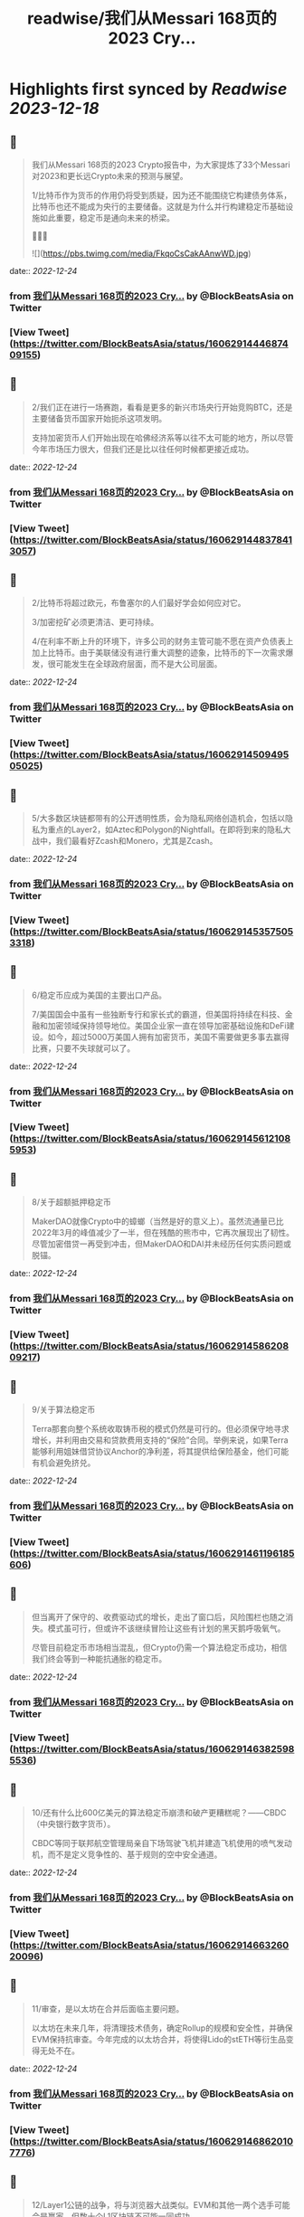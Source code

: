 :PROPERTIES:
:title: readwise/我们从Messari 168页的2023 Cry...
:END:

:PROPERTIES:
:author: [[BlockBeatsAsia on Twitter]]
:full-title: "我们从Messari 168页的2023 Cry..."
:category: [[tweets]]
:url: https://twitter.com/BlockBeatsAsia/status/1606291444687409155
:image-url: https://pbs.twimg.com/profile_images/1588454205739929600/i4el9P5L.jpg
:END:

* Highlights first synced by [[Readwise]] [[2023-12-18]]
** 📌
#+BEGIN_QUOTE
我们从Messari 168页的2023 Crypto报告中，为大家提炼了33个Messari对2023和更长远Crypto未来的预测与展望。

1/比特币作为货币的作用仍将受到质疑，因为还不能围绕它构建债务体系，比特币也还不能成为央行的主要储备。这就是为什么并行构建稳定币基础设施如此重要，稳定币是通向未来的桥梁。

📜📜📜 

![](https://pbs.twimg.com/media/FkqoCsCakAAnwWD.jpg) 
#+END_QUOTE
    date:: [[2022-12-24]]
*** from _我们从Messari 168页的2023 Cry..._ by @BlockBeatsAsia on Twitter
*** [View Tweet](https://twitter.com/BlockBeatsAsia/status/1606291444687409155)
** 📌
#+BEGIN_QUOTE
2/我们正在进行一场赛跑，看看是更多的新兴市场央行开始竞购BTC，还是主要储备货币国家开始扼杀这项发明。

支持加密货币人们开始出现在哈佛经济系等以往不太可能的地方，所以尽管今年市场压力很大，但我们还是比以往任何时候都更接近成功。 
#+END_QUOTE
    date:: [[2022-12-24]]
*** from _我们从Messari 168页的2023 Cry..._ by @BlockBeatsAsia on Twitter
*** [View Tweet](https://twitter.com/BlockBeatsAsia/status/1606291448378413057)
** 📌
#+BEGIN_QUOTE
2/比特币将超过欧元，布鲁塞尔的人们最好学会如何应对它。

3/加密挖矿必须更清洁、更可持续。

4/在利率不断上升的环境下，许多公司的财务主管可能不愿在资产负债表上加上比特币。由于美联储没有进行重大调整的迹象，比特币的下一次需求爆发，很可能发生在全球政府层面，而不是大公司层面。 
#+END_QUOTE
    date:: [[2022-12-24]]
*** from _我们从Messari 168页的2023 Cry..._ by @BlockBeatsAsia on Twitter
*** [View Tweet](https://twitter.com/BlockBeatsAsia/status/1606291450949505025)
** 📌
#+BEGIN_QUOTE
5/大多数区块链都带有的公开透明性质，会为隐私网络创造机会，包括以隐私为重点的Layer2，如Aztec和Polygon的Nightfall。在即将到来的隐私大战中，我们最看好Zcash和Monero，尤其是Zcash。 
#+END_QUOTE
    date:: [[2022-12-24]]
*** from _我们从Messari 168页的2023 Cry..._ by @BlockBeatsAsia on Twitter
*** [View Tweet](https://twitter.com/BlockBeatsAsia/status/1606291453575053318)
** 📌
#+BEGIN_QUOTE
6/稳定币应成为美国的主要出口产品。

7/美国国会中虽有一些独断专行和家长式的霸道，但美国将持续在科技、金融和加密领域保持领导地位。美国企业家一直在领导加密基础设施和DeFi建设。如今，超过5000万美国人拥有加密货币，美国不需要做更多事去赢得比赛，只要不失球就可以了。 
#+END_QUOTE
    date:: [[2022-12-24]]
*** from _我们从Messari 168页的2023 Cry..._ by @BlockBeatsAsia on Twitter
*** [View Tweet](https://twitter.com/BlockBeatsAsia/status/1606291456121085953)
** 📌
#+BEGIN_QUOTE
8/关于超额抵押稳定币

MakerDAO就像Crypto中的蟑螂（当然是好的意义上）。虽然流通量已比2022年3月的峰值减少了一半，但在残酷的熊市中，它再次展现出了韧性。尽管加密借贷一再受到冲击，但MakerDAO和DAI并未经历任何实质问题或脱锚。 
#+END_QUOTE
    date:: [[2022-12-24]]
*** from _我们从Messari 168页的2023 Cry..._ by @BlockBeatsAsia on Twitter
*** [View Tweet](https://twitter.com/BlockBeatsAsia/status/1606291458620809217)
** 📌
#+BEGIN_QUOTE
9/关于算法稳定币

Terra那套向整个系统收取铸币税的模式仍然是可行的。但必须保守地寻求增长，并利用由交易和贷款费用支持的“保险”合同。举例来说，如果Terra能够利用姐妹借贷协议Anchor的净利差，将其提供给保险基金，他们可能有机会避免挤兑。 
#+END_QUOTE
    date:: [[2022-12-24]]
*** from _我们从Messari 168页的2023 Cry..._ by @BlockBeatsAsia on Twitter
*** [View Tweet](https://twitter.com/BlockBeatsAsia/status/1606291461196185606)
** 📌
#+BEGIN_QUOTE
但当离开了保守的、收费驱动式的增长，走出了窗口后，风险围栏也随之消失。模式虽可行，但或许不该继续冒险让这些有计划的黑天鹅呼吸氧气。

尽管目前稳定币市场相当混乱，但Crypto仍需一个算法稳定币成功，相信我们终会等到一种能抗通胀的稳定币。 
#+END_QUOTE
    date:: [[2022-12-24]]
*** from _我们从Messari 168页的2023 Cry..._ by @BlockBeatsAsia on Twitter
*** [View Tweet](https://twitter.com/BlockBeatsAsia/status/1606291463825985536)
** 📌
#+BEGIN_QUOTE
10/还有什么比600亿美元的算法稳定币崩溃和破产更糟糕呢？——CBDC（中央银行数字货币）。

CBDC等同于联邦航空管理局亲自下场驾驶飞机并建造飞机使用的喷气发动机，而不是定义竞争性的、基于规则的空中安全通道。 
#+END_QUOTE
    date:: [[2022-12-24]]
*** from _我们从Messari 168页的2023 Cry..._ by @BlockBeatsAsia on Twitter
*** [View Tweet](https://twitter.com/BlockBeatsAsia/status/1606291466326020096)
** 📌
#+BEGIN_QUOTE
11/审查，是以太坊在合并后面临主要问题。

以太坊在未来几年，将清理技术债务，确定Rollup的规模和安全性，并确保EVM保持抗审查。今年完成的以太坊合并，将使得Lido的stETH等衍生品变得无处不在。 
#+END_QUOTE
    date:: [[2022-12-24]]
*** from _我们从Messari 168页的2023 Cry..._ by @BlockBeatsAsia on Twitter
*** [View Tweet](https://twitter.com/BlockBeatsAsia/status/1606291468620107776)
** 📌
#+BEGIN_QUOTE
12/Layer1公链的战争，将与浏览器大战类似。EVM和其他一两个选手可能会是赢家，但数十个L1区块链不可能一同成功。 
#+END_QUOTE
    date:: [[2022-12-24]]
*** from _我们从Messari 168页的2023 Cry..._ by @BlockBeatsAsia on Twitter
*** [View Tweet](https://twitter.com/BlockBeatsAsia/status/1606291470977114113)
** 📌
#+BEGIN_QUOTE
13/ZK Rollup是否能与其他L1公链展开有效竞争，尚无定论。

如果ZK Rollup的可扩展性优势变得更加明显，它们可能会激增。Rollup有更好的互操作性、吞吐量和更低的费用和以太坊的安全性，但交易成本仍然比许多L1高出一个数量级。 
#+END_QUOTE
    date:: [[2022-12-24]]
*** from _我们从Messari 168页的2023 Cry..._ by @BlockBeatsAsia on Twitter
*** [View Tweet](https://twitter.com/BlockBeatsAsia/status/1606291473175302144)
** 📌
#+BEGIN_QUOTE
14/Rollup和模块化区块链的价值累积是值得怀疑的，不清楚与交易结算和执行相比，有多少经济价值会实际流向共识和数据可用性层。

但随着我们持续迈向一个对以太坊L1的依赖度降低，交易更便宜，可用性更好的多Rollup世界，期待在这个领域产生一些新的工具（我们仍需跨链桥）。 
#+END_QUOTE
    date:: [[2022-12-24]]
*** from _我们从Messari 168页的2023 Cry..._ by @BlockBeatsAsia on Twitter
*** [View Tweet](https://twitter.com/BlockBeatsAsia/status/1606291475402067970)
** 📌
#+BEGIN_QUOTE
15/Aptos、Sui这些新贵拥有强大的团队、支持者和网络，但在加密寒冬中，新贵们最终会有多大的价值值得怀疑。

16/2020年底，以太坊的领先地位无懈可击。去年年底我们则不太确定，因为当时我们对合并能否及时完成持悲观态度。现在，以太坊将继续占据统治地位，不确定我们是否应该感到高兴。 
#+END_QUOTE
    date:: [[2022-12-24]]
*** from _我们从Messari 168页的2023 Cry..._ by @BlockBeatsAsia on Twitter
*** [View Tweet](https://twitter.com/BlockBeatsAsia/status/1606291477659017216)
** 📌
#+BEGIN_QUOTE
17/Uniswap V3是无懈可击的AMM协议，但这不意味着其他DEX无法与之展开竞争。竞争可能会围绕随交易量或波动性调整的动态费用，或预言机性能与可靠性展开。

可以确定的是，其他DEX不可能通过Tokenomics或边际价格优势来取代Uniswap。不要在费用上竞争，而要在价值上竞争。 
#+END_QUOTE
    date:: [[2022-12-24]]
*** from _我们从Messari 168页的2023 Cry..._ by @BlockBeatsAsia on Twitter
*** [View Tweet](https://twitter.com/BlockBeatsAsia/status/1606291480037019650)
** 📌
#+BEGIN_QUOTE
18/预计Lido将在2023年成为Crypto行业中产生最多手续费的DApp。在新的一年里，Rocket Pool的市场份额将达到现在的5–10倍。

19/2023年，Crypto资产管理公司将把投资重心转向DAO。 
#+END_QUOTE
    date:: [[2022-12-24]]
*** from _我们从Messari 168页的2023 Cry..._ by @BlockBeatsAsia on Twitter
*** [View Tweet](https://twitter.com/BlockBeatsAsia/status/1606291482515623936)
** 📌
#+BEGIN_QUOTE
20/Nori、Flowcarbon、KlimaDAO和Toucan等加密协议值得关注，这些协议通过改造零散破碎的碳交易市场，为减少碳足迹奠定了基础。它们有能力为全球绿色市场带来透明度、流动性和聚集性。

无论何时，只要能投资于一个可持续发展、绿色环保、具有社会意识的组织，你就应该这样做。 
#+END_QUOTE
    date:: [[2022-12-24]]
*** from _我们从Messari 168页的2023 Cry..._ by @BlockBeatsAsia on Twitter
*** [View Tweet](https://twitter.com/BlockBeatsAsia/status/1606291484793151488)
** 📌
#+BEGIN_QUOTE
21/大多数DeFi用户和其中的交易，可能都需要在未来几年内完成KYC才能继续。

22/2022年30亿美元的链上攻击，将让安全审计公司们在2023年继续获得投资。

23/NFT的潜力仍然值得相信。 
#+END_QUOTE
    date:: [[2022-12-24]]
*** from _我们从Messari 168页的2023 Cry..._ by @BlockBeatsAsia on Twitter
*** [View Tweet](https://twitter.com/BlockBeatsAsia/status/1606291487192481795)
** 📌
#+BEGIN_QUOTE
24/Yuga Labs度过了有趣的一年。虽然ApeCoin令人费解，这个拥有近10万人的虚拟社区，像TikTok、卡戴珊家族一样令人费解。同样令人费解的，还有Dogecoin和Shiba比Uniswap更有价值这件事。

但是，Ape社区确实是为数不多的，在这地狱般一年中取得成长的东西。 
#+END_QUOTE
    date:: [[2022-12-24]]
*** from _我们从Messari 168页的2023 Cry..._ by @BlockBeatsAsia on Twitter
*** [View Tweet](https://twitter.com/BlockBeatsAsia/status/1606291489578811395)
** 📌
#+BEGIN_QUOTE
25/我们将继续在马斯克执掌的Twitter上看到更多的NFT实验（在去中心化社交部分会有更多）。

26/2023年，NFT化的时尚产品，将为品牌们开辟一个新的机会。无论是纯数字还是实体/数字混合，都有大量需求。Gucci在Roblox上销售实体包的数字版，售价比“真”的高出800美元。 
#+END_QUOTE
    date:: [[2022-12-24]]
*** from _我们从Messari 168页的2023 Cry..._ by @BlockBeatsAsia on Twitter
*** [View Tweet](https://twitter.com/BlockBeatsAsia/status/1606291492141780995)
** 📌
#+BEGIN_QUOTE
27/GameFi目前是Crypto中最过度炒作的分野，我们看空GameFi。

28/仍然看好AR/VR的未来，但不打算押注，今年这样做的人，脸都被抽肿了。

29/OpenSea会成为1000亿美元的公司。Coinbase NFT失败了，FTX NFT消失了，OpenSea的优势变得更加明显。 
#+END_QUOTE
    date:: [[2022-12-24]]
*** from _我们从Messari 168页的2023 Cry..._ by @BlockBeatsAsia on Twitter
*** [View Tweet](https://twitter.com/BlockBeatsAsia/status/1606291494603657217)
** 📌
#+BEGIN_QUOTE
30/NFT的设计空间远大于FT，监管的魔爪只有在解决了DeFi、隐私产品和DAO们后，才会触及NFT。NFT将成为包装金融资产的普遍标准，就像现在包装猴子图片一样。 
#+END_QUOTE
    date:: [[2022-12-24]]
*** from _我们从Messari 168页的2023 Cry..._ by @BlockBeatsAsia on Twitter
*** [View Tweet](https://twitter.com/BlockBeatsAsia/status/1606291496939843586)
** 📌
#+BEGIN_QUOTE
31/加密基础设施将在大力控制异见人士和打击言论的地区呈指数级增长，并且存在迎合灰色市场的巨大机会。加密基础设施将成为自由、开放网络的支柱，价值数千亿美元。

32/虽然不会在一夜之间发生，但DAO将在未来几年改变经济、政治和整个社会的方方面面。 
#+END_QUOTE
    date:: [[2022-12-24]]
*** from _我们从Messari 168页的2023 Cry..._ by @BlockBeatsAsia on Twitter
*** [View Tweet](https://twitter.com/BlockBeatsAsia/status/1606291499154804736)
** 📌
#+BEGIN_QUOTE
33/目前，DAO的管理结构是不可持续的。

很多DAO持有大量自己的原生代币，投资组合欠缺多样性，它们错过了在牛市丰富投资组合的机会。2023年将是加密初创公司的一场血雨腥风，而在去中心化社区中，情况会更糟。 
#+END_QUOTE
    date:: [[2022-12-24]]
*** from _我们从Messari 168页的2023 Cry..._ by @BlockBeatsAsia on Twitter
*** [View Tweet](https://twitter.com/BlockBeatsAsia/status/1606291501327060992)
** 📌
#+BEGIN_QUOTE
由于篇幅过长，难免有遗漏，欢迎大家在评论区一起补充。

Messari Crypto Theses for 2023英文全文的下载地址
👇👇👇
https://t.co/rEmpsDMAg5 
#+END_QUOTE
    date:: [[2022-12-24]]
*** from _我们从Messari 168页的2023 Cry..._ by @BlockBeatsAsia on Twitter
*** [View Tweet](https://twitter.com/BlockBeatsAsia/status/1606291503554314240)
